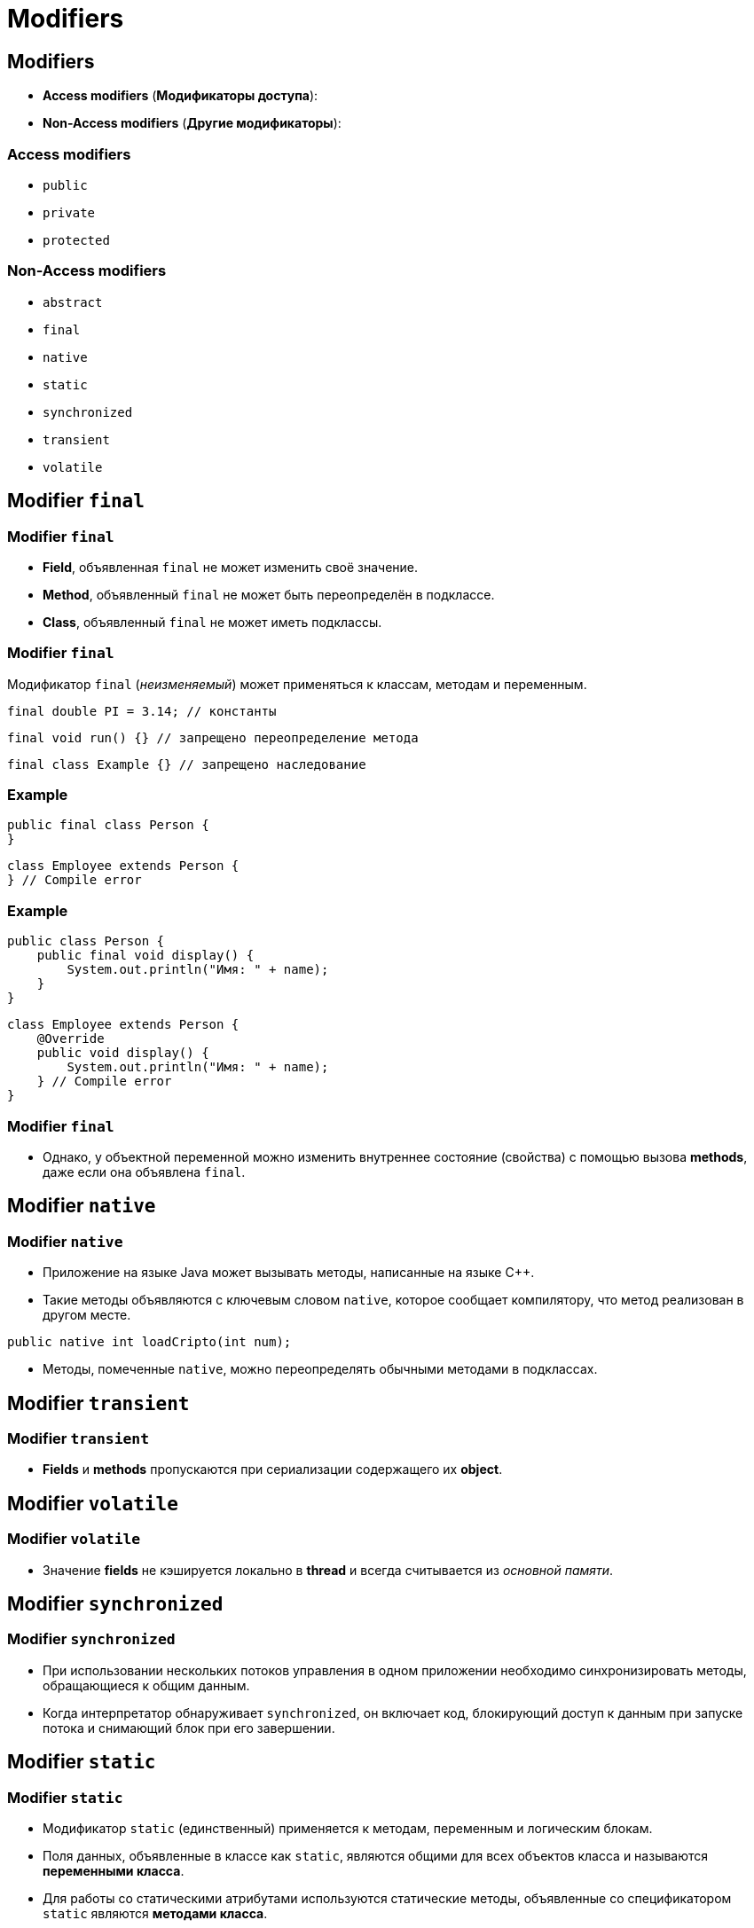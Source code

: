 = Modifiers

== Modifiers

[.step]
* *Access modifiers* (*Модификаторы доступа*):
* *Non-Access modifiers* (*Другие модификаторы*):

=== Access modifiers

[.step]
* `public`
* `private`
* `protected`

=== Non-Access modifiers

[.step]
* `abstract`
* `final`
* `native`
* `static`
* `synchronized`
* `transient`
* `volatile`

== Modifier `final`

=== Modifier `final`

[.step]
* *Field*, объявленная `final` не может изменить своё значение.
* *Method*, объявленный `final` не может быть переопределён в подклассе.
* *Class*, объявленный `final` не может иметь подклассы.

=== Modifier `final`

[.fragment]
Модификатор `final` (_неизменяемый_) может применяться к классам, методам и переменным.

[.fragment]
[source,java]
final double PI = 3.14; // константы

[.fragment]
[source,java]
final void run() {} // запрещено переопределение метода

[.fragment]
[source,java]
final class Example {} // запрещено наследование

=== Example

[.fragment]
[source,java]
----
public final class Person {
}
----

[.fragment]
[source,java]
----
class Employee extends Person {
} // Compile error
----

=== Example

[.fragment]
[source,java]
----
public class Person {
    public final void display() {
        System.out.println("Имя: " + name);
    }
}
----

[.fragment]
[source,java]
----
class Employee extends Person {
    @Override
    public void display() {
        System.out.println("Имя: " + name);
    } // Compile error
}
----

=== Modifier `final`

[.step]
* Однако, у объектной переменной можно изменить внутреннее состояние (свойства) с помощью вызова *methods*, даже если она объявлена `final`.

== Modifier `native`

=== Modifier `native`

[.step]
* Приложение на языке Java может вызывать методы, написанные на языке С++.
* Такие методы объявляются с ключевым словом `native`, которое сообщает компилятору, что метод реализован в другом месте.

[.fragment]
[source,java]
----
public native int loadCripto(int num);
----

[.step]
* Методы, помеченные `native`, можно переопределять обычными методами в подклассах.

== Modifier `transient`

=== Modifier `transient`

[.step]
* *Fields* и *methods* пропускаются при сериализации содержащего их *object*.

== Modifier `volatile`

=== Modifier `volatile`

[.step]
* Значение *fields* не кэшируется локально в *thread* и всегда считывается из _основной памяти_.

== Modifier `synchronized`

=== Modifier `synchronized`

[.step]
* При использовании нескольких потоков управления в одном приложении необходимо синхронизировать методы, обращающиеся к общим данным.
* Когда интерпретатор обнаруживает `synchronized`, он включает код, блокирующий доступ к данным при запуске потока и снимающий блок при его завершении.

== Modifier `static`

=== Modifier `static`

[.step]
* Модификатор `static` (единственный) применяется к методам, переменным и логическим блокам.
* Поля данных, объявленные в классе как `static`, являются общими для всех объектов класса и называются *переменными класса*.
* Для работы со статическими атрибутами используются статические методы, объявленные со спецификатором `static` являются *методами класса*.
* Не привязаны ни к какому объекту.

=== Modifier `static`

[.step]
* Не содержат указателя `this` на конкретный объект, вызвавший метод.
* Реализует парадигму «раннего связывания», жестко определяющую версию метода на этапе компиляции.
* Статические поля и методы не могут обращаться к нестатическим полям и методам напрямую по причине недоступности указателя this.
* Для обращения к статическим полям и методам достаточно имени класса, в котором они определены.

=== non `static`

[.fragment]
image::../../assets/img/java/core/oop/classes-and-objects/non-static-members.png[Non static members]

=== `static`

[.fragment]
image::../../assets/img/java/core/oop/classes-and-objects/static-members.png[Static members]

=== Example

[.fragment]
[source,java]
----
public static void main(String[] args) {
    // statements
}
----

=== `static` fields: example

[.fragment]
[source,java]
----
class Person {
    private int id;
    static int counter = 1;

    Person() {
        id = counter++;
    }

    public void displayId() {
        System.out.printf("Id: %d \n", id);
    }
}
----

=== `static` fields: example

[.fragment]
[source,java]
----
public class Program {
    public static void main(String[] args) {
        Person tom = new Person();
        Person bob = new Person();
        tom.displayId();
        bob.displayId();
        System.out.println(Person.counter);
        Person.counter = 8;
        Person sam = new Person();
        sam.displayId();
    }
}
----

=== `static` constants: example

[.fragment]
[source,java]
----
public class Program {
    public static void main(String[] args) {
        double radius = 60;
        System.out.printf("Radisu: %f \n", radius);
        System.out.printf("Area: %f \n", Math.PI * radius);
    }
}

public class Math {
    public static final double PI = 3.14;
}
----

=== `static` methods: example

[.fragment]
[source,java]
----
public class Operation {
    static int sum(int x, int y) {
        return x + y;
    }

    static int subtract(int x, int y) {
        return x - y;
    }

    static int multiply(int x, int y) {
        return x * y;
    }
}
----

=== `static` methods: example

[.fragment]
[source,java]
----
public class Program {
    public static void main(String[] args) {
        System.out.println(Operation.sum(45, 23));
        System.out.println(Operation.subtract(45, 23));
        System.out.println(Operation.multiply(4, 23));
    }
}
----

=== `static` initializers: example

[.fragment]
[source,java]
----
class Person {
    private int id;
    static int counter;

    static {
        counter = 105;
        System.out.println("Static initializer");
    }

    Person() {
        id = counter++;
        System.out.println("Constructor");
    }

    public void displayId() {
        System.out.printf("Id: %d \n", id);
    }
}
----

=== `static` initializers: example

[.fragment]
[source,java]
----
public class Program {
    public static void main(String[] args) {
        Person tom = new Person();
        Person bob = new Person();
        tom.displayId();
        bob.displayId();
    }
}
----

=== `static` `import`: example

[.fragment]
[source,java]
----
package study;

import static java.lang.System.*;
import static java.lang.Math.*;

public class Program {
    public static void main(String[] args) {
        double result = sqrt(20);
        out.println(result);
    }
}
----
